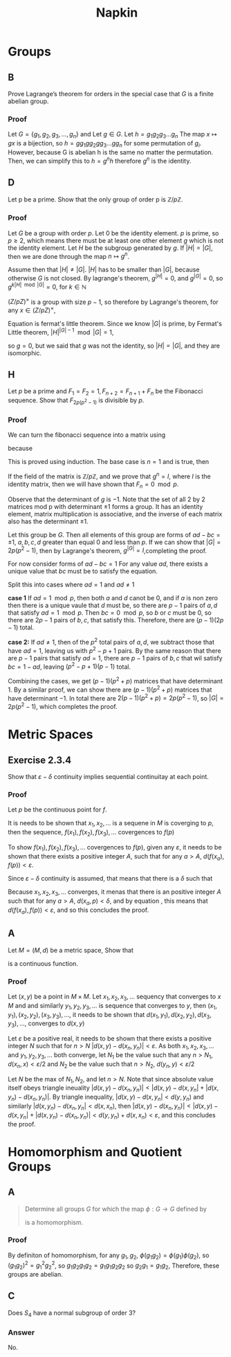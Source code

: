 #+title: Napkin

* Groups
** B
Prove Lagrange’s theorem for orders in the special case that \(G\) is a finite abelian group.


*** Proof
Let \(G = \{g_1, g_2, g_3, \dots, g_n\}\) and
Let \(g \in G\). Let \(h = g_1g_2g_3\dots g_n \)  The map \(x \mapsto gx \) is a bijection,
so \(h = g g_1 g g_2 g g_3 \dots g g_n\) for some permutation of \(g_i\).  However,  because G is abelian
h is the same no matter the permutation.  Then, we can simplify this to
\(h = g^n h\) therefore \(g^n\) is the identity.

** D
Let p be a prime. Show that the only group of order p is \(\mathbb{Z}/p \mathbb{Z}\).


*** Proof
Let \(G\) be a group with order \(p\). Let \(0\) be the identity element. \(p\) is prime, so \(p \ge 2\), which means there must
be at least one other element \(g\) which is not the identity element. Let \(H\) be the subgroup
generated by \(g\). If \(|H| = |G|\), then we are done through the map \(n \mapsto g^n\).

Assume then that \(|H| \ne |G|\). \(|H|\) has to be smaller than \(|G|\), because otherwise \(G\) is not closed.
By lagrange's theorem,  \(g^{|H|} = 0\), and \(g^{|G|} = 0\), so \(g ^{k |H| \mod |G|} = 0\), for \(k \in \mathbb{N}\)


\((Z / pZ)^{\times}\) is a group with size \(p - 1\), so therefore by Lagrange's theorem, for any
\(x \in (Z / pZ)^{\times}\),

\begin{equation}
\label{fermatlittle}
x^{p-1} = 1 \pmod p
\end{equation}

Equation \ref{fermatlittle} is fermat's little theorem.
Since we know \(|G|\) is prime, by Fermat's Little theorem, \(|H|^{|G| - 1} \mod |G| = 1\),

so \(g = 0\), but we said that \(g\) was not the identity, so \(|H| = |G|\), and they
are isomorphic.


** H

Let \(p\) be a prime and \(F_1 = F_2 = 1, F_{n+2} = F_{n+1} + F_n\)
 be the Fibonacci sequence. Show that \(F_{2p(p^2-1)}\) is divisible by \(p\).

*** Proof
We can turn the fibonacci sequence into a matrix using


\begin{equation}
\label{eq:2}
g =
\begin{pmatrix}
1 & 1 \\
1 & 0 \\
\end{pmatrix}
\end{equation}


because
\begin{equation}
\label{eq:3}
\begin{pmatrix}
1 & 1 \\
1 & 0 \\
\end{pmatrix}^n =
\begin{pmatrix}
F_{n+1} & F_{n} \\
F_n & F_{n -1 }\\
\end{pmatrix}
\end{equation}
This is proved using induction.  The base case is \(n = 1\) and is true, then


\begin{equation}
\label{eq:4}
g^{n + 1} = g g^n = \begin{pmatrix}
1 & 1 \\
1 & 0 \\
\end{pmatrix}
\begin{pmatrix}
F_{n + 1} & F_{n} \\
F_n & F_{n - 1} \\
\end{pmatrix} =
\begin{pmatrix}
F_{n + 2}  & F_{n + 1} \\
F_{n + 1} & F_n \\
\end{pmatrix}
\end{equation}

If the field of the matrix is \(\mathbb{Z} / p \mathbb{Z}\), and we prove
that \(g^n = I\), where \(I\) is the identity matrix, then we will have shown that
\(F_n = 0 \mod p\).


Observe that the determinant of \(g\)  is \(-1\). Note that the set of all 2 by 2 matrices
mod p
with determinant \(\pm 1\) forms a group. It has an identity element,
matrix multiplication is associative, and the inverse of each matrix
also has the determinant \(\pm 1\).

Let this group be \(G\).  Then all elements of this group are forms of \(ad - bc = \pm 1\),
\(a, b, c, d \) greater than equal \(0\) and  less than \(p\). If we can show that
\(|G| = 2p(p^2 - 1)\), then by Lagrange's theorem, \(g^{|G|} = I\),completing the proof.


For now consider forms of \(ad - bc = 1\)
For any value \(ad\), there exists a unique value that \(bc\) must be to
satisfy the equation.

Split this into cases where \(ad = 1\) and \(ad \ne 1\)

\textbf{case 1}
If \(ad = 1 \mod p\), then both \(a\) and \(d\) canot be \(0\), and if \(a\) is non zero
then there is a unique vaule that \(d\) must be, so there are \(p - 1\) pairs of \(a, d\)
that satisfy \(ad = 1 \mod p\).  Then \(bc = 0 \mod p\), so \(b\) or \(c\) must be \(0\), so
there are \(2p - 1\) pairs of \(b, c\), that satisfy this.  Therefore, there are
\((p - 1)(2p - 1)\) total.

\textbf{case 2:}
If \(ad \ne 1\), then of the \(p^2\) total pairs of \(a, d\), we subtract those that have
\(ad = 1\), leaving us with \(p^2 - p + 1\) pairs.  By the same reason that
there are \(p - 1\) pairs that satisfy \(ad = 1\), there are \(p -1\) pairs of \(b, c\)
that wil satisfy \(bc = 1 - ad\), leaving \((p^2 - p + 1)(p - 1)\) total.

Combining the cases, we get \((p - 1)(p^2 + p)\) matrices that have determinant \(1\).
By a similar proof, we can show there are \((p - 1)(p^2 + p)\) matrices that have
determinant \(-1\).  In total there are \(2(p-1)(p^2 + p) = 2p(p^2 - 1)\), so
\(|G| = 2p(p^2 - 1)\), which completes the proof.

* Metric Spaces

** Exercise 2.3.4
Show that \(\varepsilon -\delta \) continuity implies sequential continuitay at
each point.


*** Proof
Let \(p\) be the continuous point for \(f\).

It is needs to be shown that  \(x_1, x_2, \ldots\) is a sequene in \(M\) is
coverging to \(p\), then the sequence, \(f(x_1), f(x_2), f(x_3), \ldots\)
covergences to \(f(p)\)


To show \(f(x_1), f(x_2), f(x_3), \ldots\)
covergences to \(f(p)\), given any \(\varepsilon\), it needs to be shown that there
exists a positive integer \(A\), such that for any \(a > A\), \(
d(f(x_a), f(p)) < \varepsilon\).

Since \(\varepsilon -\delta\) continuity is assumed, that means that there is a
\(\delta\) such that

\begin{equation}
\label{eq:5}
d(x, p) < \delta \Rightarrow d(f(x), f(p)) < \varepsilon
\end{equation}

Because \(x_1, x_2, x_3, \ldots\) converges, it menas that there is an
positive integer \(A\) such that for any \(a > A\), \( d(x_{a}, p) < \delta\), and by equation
\ref{eq:5}, this means that \(d(f(x_{a}), f(p)) < \varepsilon\), and so this
concludes the proof.


** A
Let \(M = (M, d)\) be a metric space, Show that
\begin{equation}
\label{eq:6}
d: M \times M \rightarrow \mathbb{R}
\end{equation}

is a continuous function.

*** Proof

Let \((x, y)\) be a point in \(M \times M\). Let \(x_1, x_2, x_3, \ldots\)
sequency that converges to \(x\) \(M\) and and similarly \(y_1, y_2, y_3,
\ldots\) is sequence that converges to \(y\), then \((x_{1}, y_1), (x_{2}, y_2),
(x_{3}, y_3), \ldots\),  it needs to be shown that \(d(x_{1}, y_1), d(x_{2}, y_2),
d(x_{3}, y_3), \ldots\), converges to \(d(x, y)\)


Let \(\varepsilon\) be a positive real, it needs to be shown that there exists a
positive integer \(N\) such that for \(n > N\) \(|d(x, y) - d(x_n, y_{n})| < \varepsilon\).
As both \(x_1, x_2, x_3, \ldots\) and \(y_1, y_2, y_3,
\ldots\) both converge, let \(N_{1}\) be the value such that any \(n > N_1\),
\(d(x_n, x) < \varepsilon / 2\) and \(N_2\) be the value such that  \(n > N_2\),
\(d(y_n, y) < \varepsilon / 2\)


Let \(N\) be the max of \(N_1, N_2\), and let \(n > N\). Note that since absolute value itself obeys
triangle ineuality \(|d(x, y) - d(x_n, y_{n})| < |d(x,y) - d(x, y_{n}| + |d(x,
y_n) - d(x_n, y_n)|\). By triangle inequality, \(|d(x,y) - d(x, y_{n}| < d(y,
y_n)\) and similarly \(|d(x,y_{n}) - d(x_n, y_{n}| < d(x,
x_n)\), then \(|d(x, y) - d(x_n, y_{n})| < |d(x,y) - d(x, y_{n}| + |d(x,
y_n) - d(x_n, y_n)| < d(y,
y_n) + d(x,
x_n) < \varepsilon\), and this concludes the proof.



* Homomorphism and Quotient Groups
** A

#+begin_quote
Determine all groups \(G\) for which the map \(\phi : G \rightarrow G\) defined by
\begin{equation}
\label{eq:1}
\phi(g) = g^{2}
\end{equation}
is a homomorphism.
#+end_quote
*** Proof
By definiton of homomorphism, for any \(g_1, g_2\), \(\phi(g_1 g_2) =
\phi(g_{1}) \phi(g_{2})\), so \( (g_1 g_{2})^{2}  =
g_{1}^{2} g_{2}^{2} \), so \( g_1 g_2 g_1 g_2 = g_1 g_1 g_2 g_2\) so \(g_2 g_1 =
g_1 g_2\), Therefore, these groups are abelian.
** C


Does \(S_4\) have a normal subgroup of order 3?
*** Answer

No.
